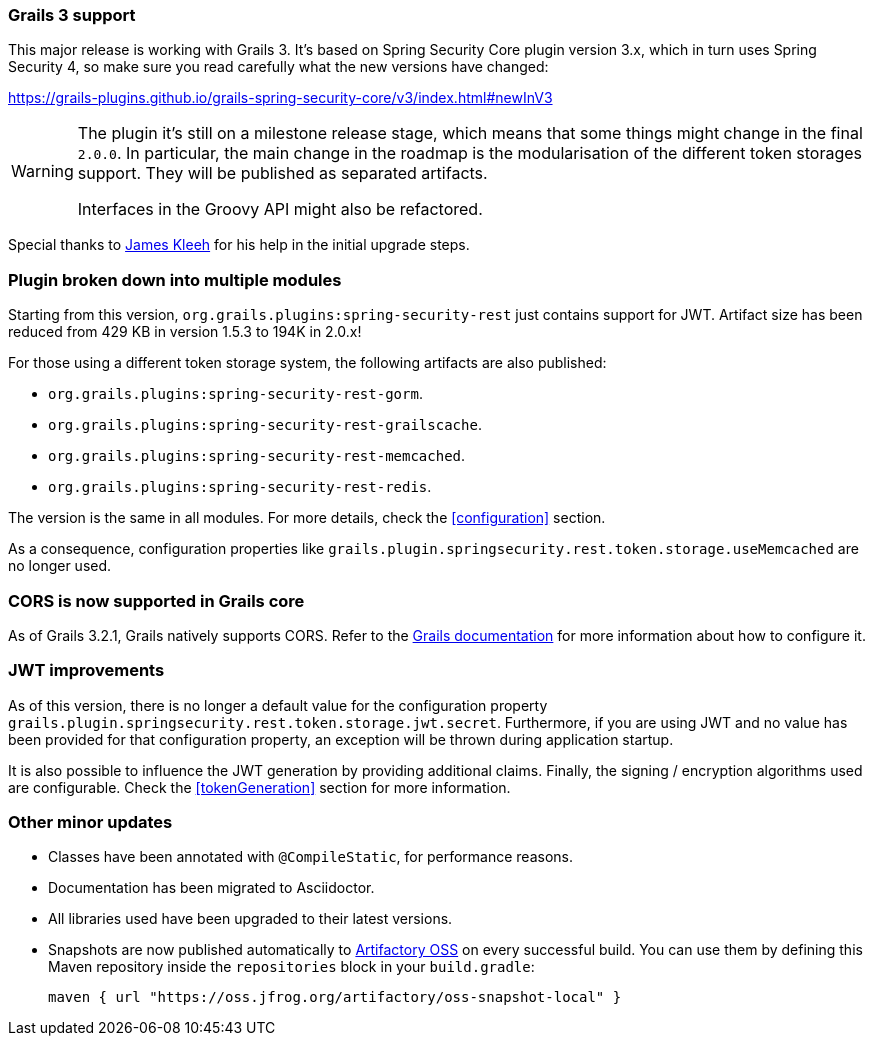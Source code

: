 === Grails 3 support

This major release is working with Grails 3. It's based on Spring Security Core plugin version 3.x, which in turn uses
Spring Security 4, so make sure you read carefully what the new versions have changed:

https://grails-plugins.github.io/grails-spring-security-core/v3/index.html#newInV3[]

[WARNING]
====
The plugin it's still on a milestone release stage, which means that some things might change in the final `2.0.0`.
In particular, the main change in the roadmap is the modularisation of the different token storages support. They will
be published as separated artifacts.

Interfaces in the Groovy API might also be refactored.
====

Special thanks to https://github.com/Schlogen[James Kleeh] for his help in the initial upgrade steps.

=== Plugin broken down into multiple modules

Starting from this version, `org.grails.plugins:spring-security-rest` just contains support for JWT. Artifact size has
been reduced from 429 KB in version 1.5.3 to 194K in 2.0.x!

For those using a different token storage system, the following artifacts are also published:

* `org.grails.plugins:spring-security-rest-gorm`.
* `org.grails.plugins:spring-security-rest-grailscache`.
* `org.grails.plugins:spring-security-rest-memcached`.
* `org.grails.plugins:spring-security-rest-redis`.

The version is the same in all modules. For more details, check the <<configuration>> section.

As a consequence, configuration properties like `grails.plugin.springsecurity.rest.token.storage.useMemcached` are no
longer used.

=== CORS is now supported in Grails core

As of Grails 3.2.1, Grails natively supports CORS. Refer to the http://docs.grails.org/3.2.0/[Grails documentation] for
more information about how to configure it.

=== JWT improvements

As of this version, there is no longer a default value for the configuration property
`grails.plugin.springsecurity.rest.token.storage.jwt.secret`. Furthermore, if you are using JWT and no value has
been provided for that configuration property, an exception will be thrown during application startup.

It is also possible to influence the JWT generation by providing additional claims. Finally, the signing / encryption
algorithms used are configurable. Check the <<tokenGeneration>> section for more information.

=== Other minor updates

* Classes have been annotated with `@CompileStatic`, for performance reasons.
* Documentation has been migrated to Asciidoctor.
* All libraries used have been upgraded to their latest versions.
* Snapshots are now published automatically to https://oss.jfrog.org[Artifactory OSS] on every successful build. You can
  use them by defining this Maven repository inside the `repositories` block in your `build.gradle`:

  maven { url "https://oss.jfrog.org/artifactory/oss-snapshot-local" }
